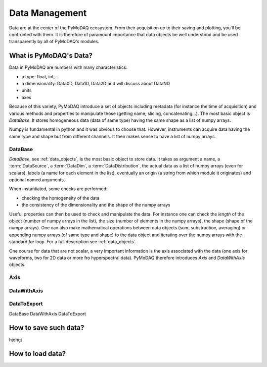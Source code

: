 

Data Management
===============
Data are at the center of the PyMoDAQ ecosystem. From their acquisition up to
their saving and plotting, you'll be confronted with them. It is therefore of
paramount importance that data objects be well understood and be used
transparently by all of PyMoDAQ's modules.


What is PyMoDAQ's Data?
+++++++++++++++++++++++

Data in PyMoDAQ are numbers with many characteristics:

* a type: float, int, ...
* a dimensionality: Data0D, Data1D, Data2D and will discuss about DataND
* units
* axes

Because of this variety, PyMoDAQ introduce a set of objects including metadata (for instance the time of acquisition)
and various methods and properties to manipulate those (getting name, slicing, concatenating...). The most basic object
is `DataBase`. It stores homogeneous data (data of same type) having the same shape as a list of numpy arrays.

Numpy is fundamental in python and it was obvious to choose that. However, instruments can acquire data having the same
type and shape but from different channels. It then makes sense to have a list of numpy arrays.


DataBase
--------

`DataBase`, see :ref:`data_objects`, is the most basic object to store data. It takes as argument a name,
a :term:`DataSource`, a :term:`DataDim`, a :term:`DataDistribution`, the actual data as a list of numpy arrays (even for scalars), labels (a name for each element
in the list), eventually an origin (a string from which module it originates) and optional named arguments.

When instantiated, some checks are performed:

* checking the homogeneity of the data
* the consistency of the dimensionality and the shape of the numpy arrays

Useful properties can then be used to check and manipulate the data.
For instance one can check the `length` of the object (number of numpy arrays in the list), the size (number of elements
in the numpy arrays), the shape (shape of the numpy arrays). One can also make mathematical operations between data
objects (sum, substraction, averaging) or appending numpy arrays (of same type and shape) to the data object and
iterating over the numpy arrays with the standard `for` loop.
For a full description see :ref:`data_objects`.

One course for data that are not scalar, a very important information is the axis associated with the data (one axis
for waveforms, two for 2D data or more fro hyperspectral data). PyMoDAQ therefore introduces `Axis` and `DataWithAxis`
objects.

Axis
----



DataWithAxis
------------


DataToExport
------------
DataBase
DataWithAxis
DataToExport


How to save such data?
++++++++++++++++++++++
hjdhgj


How to load data?
+++++++++++++++++


